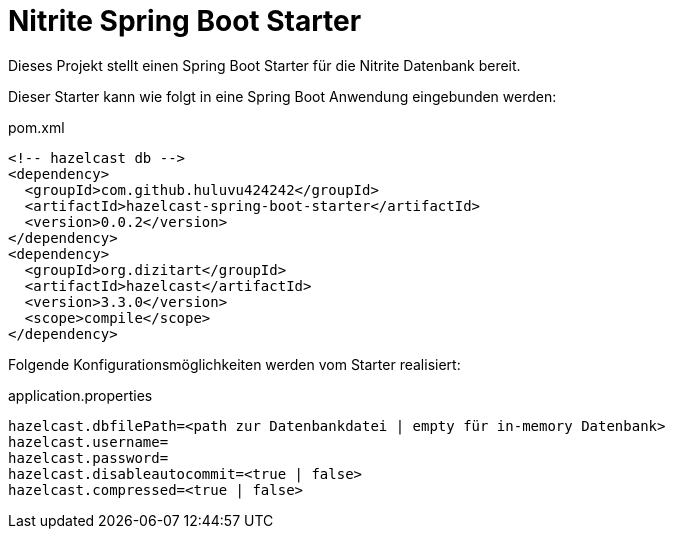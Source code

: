 # Nitrite Spring Boot Starter

Dieses Projekt stellt einen Spring Boot Starter für die Nitrite Datenbank bereit.

Dieser Starter kann wie folgt in eine Spring Boot Anwendung eingebunden werden:

.pom.xml
[source,xml]
----
<!-- hazelcast db -->
<dependency>
  <groupId>com.github.huluvu424242</groupId>
  <artifactId>hazelcast-spring-boot-starter</artifactId>
  <version>0.0.2</version>
</dependency>
<dependency>
  <groupId>org.dizitart</groupId>
  <artifactId>hazelcast</artifactId>
  <version>3.3.0</version>
  <scope>compile</scope>
</dependency>
----

Folgende Konfigurationsmöglichkeiten werden vom Starter realisiert:


.application.properties
[source,properties]
----
hazelcast.dbfilePath=<path zur Datenbankdatei | empty für in-memory Datenbank>
hazelcast.username=
hazelcast.password=
hazelcast.disableautocommit=<true | false>
hazelcast.compressed=<true | false>
----




